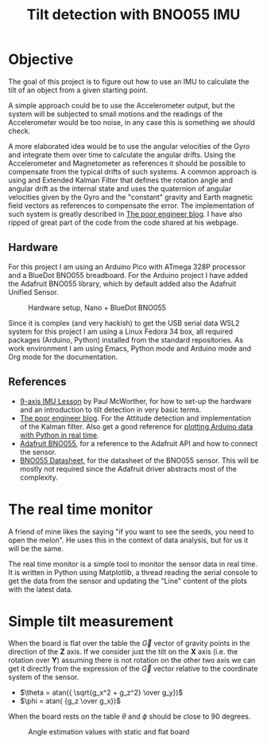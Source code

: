 #+TITLE: Tilt detection with BNO055 IMU

* Objective
The goal of this project is to figure out how to use an IMU to calculate
the tilt of an object from a given starting point.

A simple approach could be to use the Accelerometer output, but the system
will be subjected to small motions and the readings of the Accelerometer would
be too noise, in any case this is something we should check.

A more elaborated idea would be to use the angular velocities of the Gyro and integrate
them over time to calculate the angular drifts. Using the Accelerometer and Magnetometer
as references it should be possible to compensate from the typical drifts of
such systems. A common approach is using and Extended Kalman Filter that defines
the rotation angle and angular drift as the internal state and uses the quaternion
of angular velocities given by the Gyro and the "constant" gravity and Earth magnetic
field vectors as references to compensate the error. The implementation of such
system is greatly described in [[https://thepoorengineer.com/en/attitude-determination/][The poor engineer blog]]. I have also ripped of great
part of the code from the code shared at his webpage.

** Hardware
For this project I am using an Arduino Pico with ATmega 328P processor and a BlueDot BNO055 breadboard.
For the Arduino project I have added the Adafruit BNO055 library, which by default added also
the Adafruit Unified Sensor.

#+CAPTION: Hardware setup, Nano + BlueDot BNO055
[[./notes/hw_setup.png]]

Since it is complex (and very hackish) to get the USB serial data  WSL2 system for this project
I am using a Linux Fedora 34 box, all required packages (Arduino, Python) installed from the standard
repositories. As work environment I am using Emacs, Python mode and Arduino mode and Org mode for
the documentation.



** References

    - [[https://www.youtube.com/watch?v=2AO_Gmh5K3Q][9-axis IMU Lesson]] by Paul McWorther, for how to set-up the hardware and an introduction
      to tilt detection in very basic terms.
    - [[https://thepoorengineer.com/en/attitude-determination/][The poor engineer blog]]. For the Attitude detection and implementation of the Kalman filter.
      Also get a good reference for [[https://thepoorengineer.com/en/arduino-python-plot/#python][plotting Arduino data with Python in real time]].
    - [[file:notes/adafruit-bno055-absolute-orientation-sensor.pdf][Adafruit BNO055]], for a reference to the Adafruit API and how to connect the sensor.
    - [[file:notes/bst-bno055-ds000.pdf][BNO055 Datasheet]], for the datasheet of the BNO055 sensor. This will be mostly not required
      since the Adafruit driver abstracts most of the complexity.

* The real time monitor
A friend of mine likes the saying "if you want to see the seeds, you need to open the melon". He
uses this in the context of data analysis, but for us it will be the same.

The real time monitor is a simple tool to monitor the sensor data in real time. It is written
in Python using Matplotlib, a thread reading the serial console to get the data from the sensor
and updating the "Line" content of the plots with the latest data.

* Simple tilt measurement
When the board is flat over the table the $\vec{G}$ vector of gravity points in the direction of
the *Z* axis. If we consider just the tilt on the *X* axis (i.e. the rotation over *Y*)
assuming there is not rotation on the other two axis we can get it directly from the
expression of the  $\vec{G}$ vector relative to the coordinate system of the sensor.

 - $\theta = atan({ \sqrt{g_x^2 + g_z^2} \over g_y})$
 - $\phi = atan( {g_z \over g_x})$

When the board rests on the table $\theta$ and $\phi$ should be close to 90 degrees.

#+CAPTION: Angle estimation values with static and flat board
[[./notes/angle_estimation_static_flat_png.png]]
